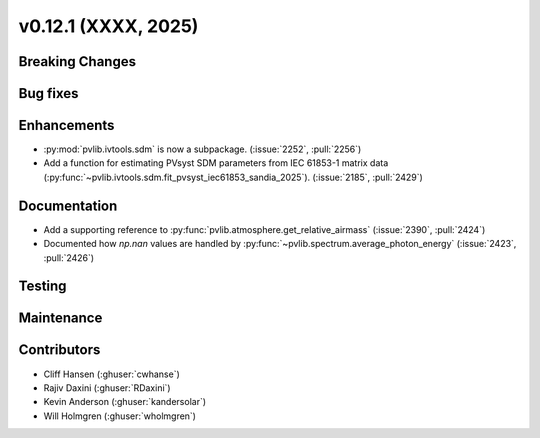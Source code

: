 .. _whatsnew_01201:


v0.12.1 (XXXX, 2025)
------------------------

Breaking Changes
~~~~~~~~~~~~~~~~


Bug fixes
~~~~~~~~~


Enhancements
~~~~~~~~~~~~
* :py:mod:`pvlib.ivtools.sdm` is now a subpackage. (:issue:`2252`, :pull:`2256`)
* Add a function for estimating PVsyst SDM parameters from IEC 61853-1 matrix
  data (:py:func:`~pvlib.ivtools.sdm.fit_pvsyst_iec61853_sandia_2025`). (:issue:`2185`, :pull:`2429`)

Documentation
~~~~~~~~~~~~~
* Add a supporting reference to :py:func:`pvlib.atmosphere.get_relative_airmass` (:issue:`2390`, :pull:`2424`)
* Documented how `np.nan` values are handled by :py:func:`~pvlib.spectrum.average_photon_energy`
  (:issue:`2423`, :pull:`2426`)

Testing
~~~~~~~


Maintenance
~~~~~~~~~~~


Contributors
~~~~~~~~~~~~
* Cliff Hansen (:ghuser:`cwhanse`)
* Rajiv Daxini (:ghuser:`RDaxini`)
* Kevin Anderson (:ghuser:`kandersolar`)
* Will Holmgren (:ghuser:`wholmgren`)
